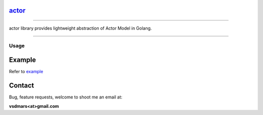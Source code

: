 actor_
----------

.. All external links are here
.. _actor: https://github.com/vsdmars/actor
.. |go report| image:: https://goreportcard.com/badge/github.com/vsdmars/actor
  :target: https://goreportcard.com/report/github.com/vsdmars/actor
.. |go doc| image:: https://godoc.org/github.com/vsdmars/actor?status.svg
  :target: https://godoc.org/github.com/vsdmars/actor
.. |license| image:: https://img.shields.io/github/license/mashape/apistatus.svg?style=flat
  :target: ./LICENSE
.. _example: ./example/cmd.go

.. ;; And now we continue with the actual content

|go report| |go doc| |license|

----

actor library provides lightweight abstraction of Actor Model in Golang.

----


=====
Usage
=====

Example
-------

Refer to example_


Contact
-------
Bug, feature requests, welcome to shoot me an email at:

**vsdmars<at>gmail.com**
